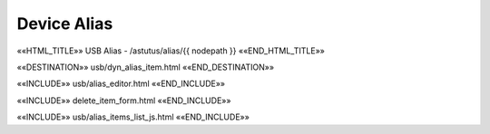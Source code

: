 Device Alias
============

««HTML_TITLE»» USB Alias - /astutus/alias/{{ nodepath }} ««END_HTML_TITLE»»

««DESTINATION»» usb/dyn_alias_item.html ««END_DESTINATION»»

««INCLUDE»» usb/alias_editor.html ««END_INCLUDE»»

««INCLUDE»» delete_item_form.html ««END_INCLUDE»»

.. astutus_dyn_link:: "/astutus/usb/alias/<path>"

««INCLUDE»» usb/alias_items_list_js.html ««END_INCLUDE»»

.. astutus_dyn_links_in_menus:: dynamic alias_items_list <path>
